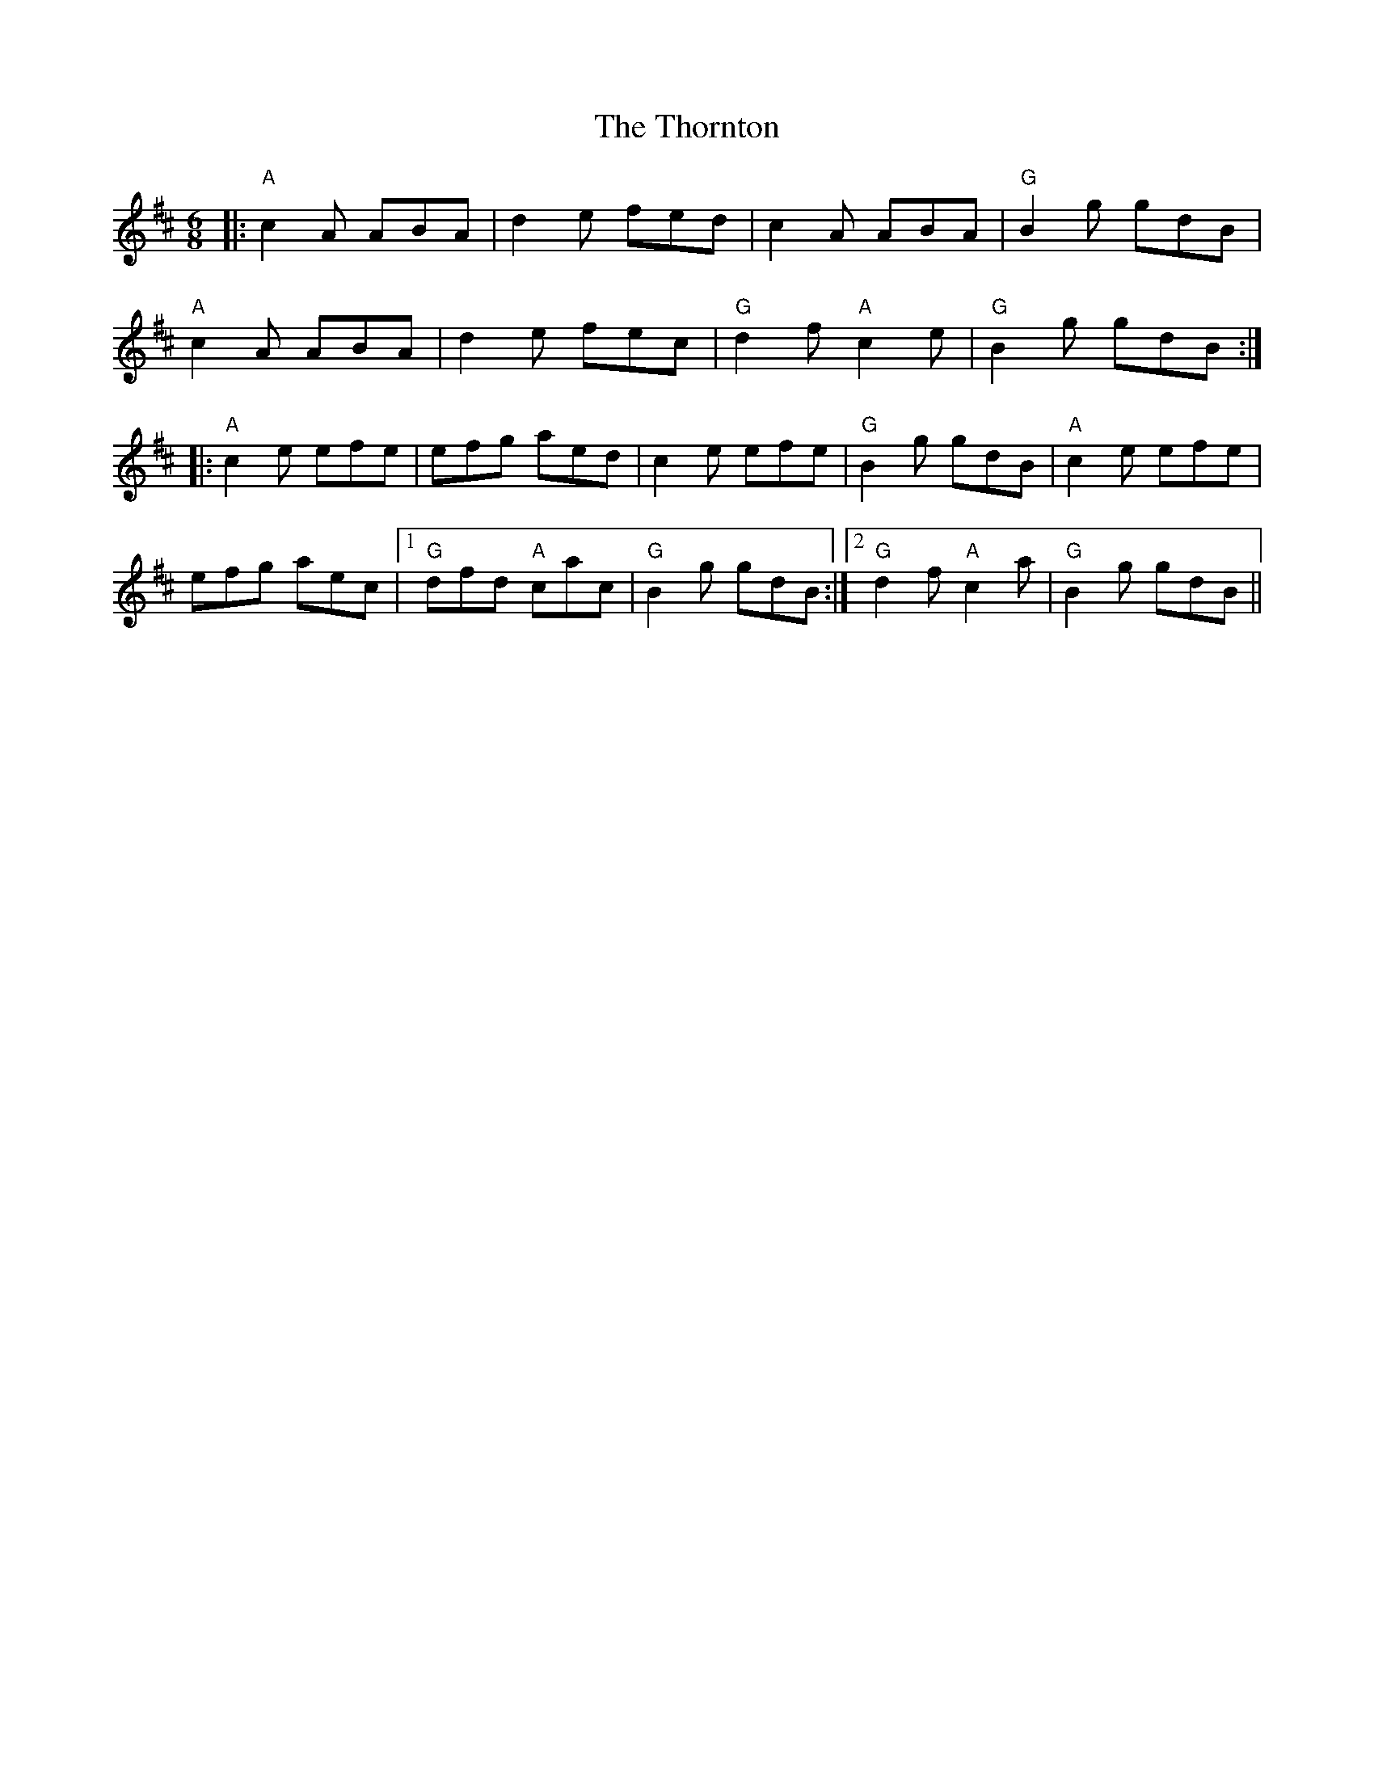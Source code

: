 X: 39951
T: Thornton, The
R: jig
M: 6/8
K: Amixolydian
|: "A" c2A ABA|d2e fed|c2A ABA|"G" B2g gdB|
"A" c2A ABA|d2e fec|"G" d2f "A" c2e|"G" B2g gdB:|
|:"A" c2e efe|efg aed|c2e efe|"G" B2g gdB|"A" c2e efe|
efg aec|1 "G" dfd "A" cac|"G" B2g gdB:|2 "G"d2f "A"c2a|"G"B2g gdB||


